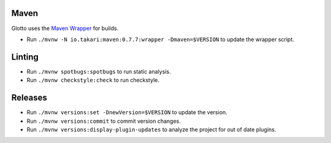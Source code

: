 =====
Maven
=====
Glotto uses the `Maven Wrapper <https://github.com/takari/maven-wrapper>`_ for builds.

* Run ``./mvnw -N io.takari:maven:0.7.7:wrapper -Dmaven=$VERSION`` to update the wrapper script.

=======
Linting
=======
* Run ``./mvnw spotbugs:spotbugs`` to run static analysis.
* Run ``./mvnw checkstyle:check`` to run checkstyle.

========
Releases
========
* Run ``./mvnw versions:set -DnewVersion=$VERSION`` to update the version.
* Run ``./mvnw versions:commit`` to commit version changes.
* Run ``./mvnw versions:display-plugin-updates`` to analyze the project for out of date plugins.
